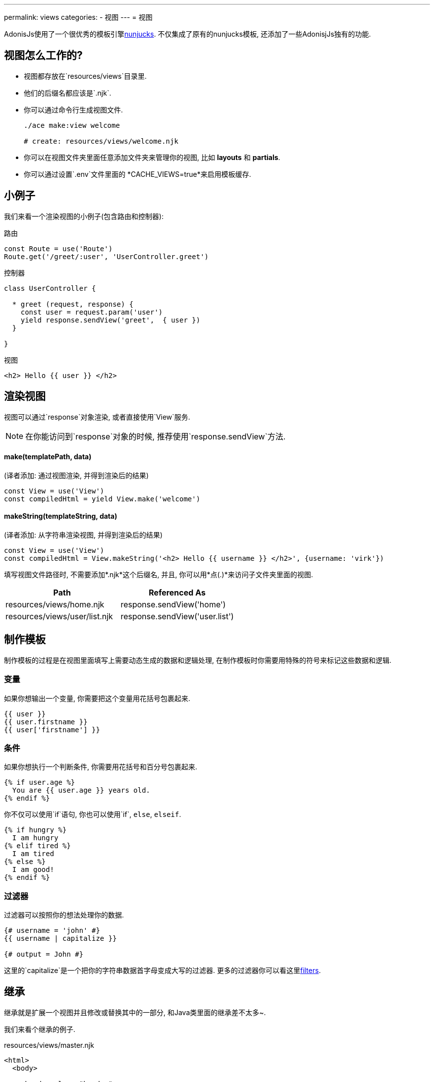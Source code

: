 ---
permalink: views
categories:
- 视图
---
= 视图

toc::[]

AdonisJs使用了一个很优秀的模板引擎link:http://mozilla.github.io/nunjucks/templating.html[nunjucks, window="_blank"]. 不仅集成了原有的nunjucks模板, 还添加了一些AdonisjJs独有的功能.

== 视图怎么工作的?

[pretty-list]
* 视图都存放在`resources/views`目录里.
* 他们的后缀名都应该是`.njk`.
* 你可以通过命令行生成视图文件.
+
[source, bash]
----
./ace make:view welcome

# create: resources/views/welcome.njk
----
* 你可以在视图文件夹里面任意添加文件夹来管理你的视图, 比如 *layouts* 和 *partials*.
* 你可以通过设置`.env`文件里面的 *CACHE_VIEWS=true*来启用模板缓存.

== 小例子
我们来看一个渲染视图的小例子(包含路由和控制器):

.路由
[source, javascript]
----
const Route = use('Route')
Route.get('/greet/:user', 'UserController.greet')
----

.控制器
[source, javascript]
----
class UserController {

  * greet (request, response) {
    const user = request.param('user')
    yield response.sendView('greet',  { user })
  }

}
----

.视图
[source, twig]
----
<h2> Hello {{ user }} </h2>
----

== 渲染视图
视图可以通过`response`对象渲染, 或者直接使用`View`服务.

NOTE: 在你能访问到`response`对象的时候, 推荐使用`response.sendView`方法.

==== make(templatePath, data)
(译者添加: 通过视图渲染, 并得到渲染后的结果)
[source, javascript]
----
const View = use('View')
const compiledHtml = yield View.make('welcome')
----

==== makeString(templateString, data)
(译者添加: 从字符串渲染视图, 并得到渲染后的结果)
[source, javascript]
----
const View = use('View')
const compiledHtml = View.makeString('<h2> Hello {{ username }} </h2>', {username: 'virk'})
----

填写视图文件路径时, 不需要添加*.njk*这个后缀名, 并且, 你可以用*点(.)*来访问子文件夹里面的视图.

[options="header"]
|====
| Path | Referenced As
| resources/views/home.njk  | response.sendView('home')
| resources/views/user/list.njk | response.sendView('user.list')
|====

== 制作模板
制作模板的过程是在视图里面填写上需要动态生成的数据和逻辑处理, 在制作模板时你需要用特殊的符号来标记这些数据和逻辑.

=== 变量
如果你想输出一个变量, 你需要把这个变量用花括号包裹起来.

[source, twig]
----
{{ user }}
{{ user.firstname }}
{{ user['firstname'] }}
----

=== 条件
如果你想执行一个判断条件, 你需要用花括号和百分号包裹起来.

[source, twig]
----
{% if user.age %}
  You are {{ user.age }} years old.
{% endif %}
----

你不仅可以使用`if`语句, 你也可以使用`if`, `else`, `elseif`.

[source, twig]
----
{% if hungry %}
  I am hungry
{% elif tired %}
  I am tired
{% else %}
  I am good!
{% endif %}
----

=== 过滤器
过滤器可以按照你的想法处理你的数据.

[source, twig]
----
{# username = 'john' #}
{{ username | capitalize }}

{# output = John #}
----

这里的`capitalize`是一个把你的字符串数据首字母变成大写的过滤器. 更多的过滤器你可以看这里link:templating#_filters[filters].

== 继承
继承就是扩展一个视图并且修改或替换其中的一部分, 和Java类里面的继承差不太多~.

我们来看个继承的例子.

.resources/views/master.njk
[source, twig]
----
<html>
  <body>

    <header class="header">
      {% block header %}
        我很帅
      {% endblock %}
    </header>

    <section class="sidebar">
      {% block sidebar %}
        我很无敌
      {% endblock %}
    </section>

    <section class="content">
      {% block content %}{% endblock %}
    </section>

  </body>
</html>
----

.resources/views/home.njk
[source, twig]
----
{% extends 'master' %}

{% block content %}
  我最牛逼
{% endblock %}
----

.结果
[source, html]
----
<html>
  <body>

    <header class="header">
      我很帅
    </header>

    <section class="sidebar">
      我很无敌
    </section>

    <section class="content">
      我最牛逼
    </section>

  </body>
</html>
----

这里是几个继承模板的注意事项:

1. 你必须要有一个可继承的代码块(block) *{% block <name> %}* .
2. 每个代码块必须要有一个独一无二的名字.
3. 继承模板后, 你是不能在父模板代码块之外的地方插入内容的.

== 包含(include)
你可以让你的模板包含几个其他模板里面的内容, 你可以用此来制作一些可重复使用的小模板.

我们用聊天程序来作为一个例子, 我们打包了一个聊天信息框.

.resources/views/chat/message.njk
[source, twig]
----
<div class="chat__message">
  <h2> {{ message.from }} </h2>
  <p> {{ message.body }} </p>
</div>
----

现在, 你可以在你的index模板里面, 用循环输出多个聊天框, 这样你就复用了你打包的聊天框.

.resources/views/chat/index.njk
[source, twig]
----
{% for message in messages %}
  {% include 'message' %}
{% endfor %}
----

NOTE: 被导入的模板共享了相同父模板作用域.

== 宏 & 导入
宏可以帮助你简单的创建可复用的元件. 使用宏和包含模板的区别是, 你可以给宏传入一些数据, 来改变它.

我们来看个按钮的小例子, 我们这里用了bootstrap (css框架).

.resource/views/macros/button.njk
[source, twig]
----
{% macro button(value, style='default') %}
  <button type="button" class="btn btn-{{style}}"> {{ value }} </button>
{% endmacro %}
----

我们现在可以用import来导入一个宏.

.resources/views/home.njk
[source, twig]
----
{% from 'macros.button' import button %}
{{ button('Create User', 'primary') }}
----

== 使用全局数据/方法
全局数据/方法可以被所有模板获取, AdonisJs有一些内置的全局数据, 一些第三方模块和服务也可能包含全局数据.

=== 注册一个你自己网站专用的全局数据/方法
最好的注册方法是在程序的`start`事件监听器里面添加你的视图全局数据/方法.

.app/Listeners/Http.js
[source, javascript]
----
Http.onStart = function () {
  const View = use('View')
  View.global('time', function () {
    return new Date().getTime()
  })
}
----

=== 通过服务注册
如果你想为AdonisJs写一个模块或插件, 你可以在你服务提供文件(service provider)的`boot`方法里添加.

[source, javascript]
----
const ServiceProvider = require('adonis-fold').ServiceProvider

class MyServiceProvider extends ServiceProvider {

  boot () {
    const View = use('Adonis/Src/View')
    View.global('time', function () {
      return new Date().getTime()
    })
  }

  * register () {
    // register bindings
  }

}
----

现在你就可以在模板里面访问你定义的全局数据/函数了.

[source, twig]
----
{{ time() }}
----

== 制作过滤器
和全局数据/方法一样, 你也可以制作你自己的过滤器. 过滤器的作用是根据你的要求处理一个变量, 这些是内置的过滤器link:templating#_filters[filters].

TIP: 过滤器可以在`Http.start`事件监听器里面添加, 或者在服务提供文件`boot`里面添加 xref:_working_with_globals[globals].

.注册一个过滤器
[source, javascript]
----
const View = use('Adonis/Src/View')
const accounting = use('accounting') // npm module

View.filter('currency', function (amount, symbol) {
  return accounting.formatMoney(amount, {symbol})
})
----

.使用一个过滤器
[source, twig]
----
{{ 1000 | currency('$') }}

{# returns $1,000.00 #}
----

== 注入服务
你可以在视图里面使用服务或者任何用IoC绑定过的东西. 我们来看一个直接在模板里面查询用户的小例子.

[source, twig]
----
{% set User = use('App/Model/User') %}
{% yield users = User.all() %}

{% for user in users.toJSON()   %}
  {{ user.username }}
{% endfor %}
----

NOTE: 当你的模板可以被外界编辑的时候, 注入服务可能出现 *安全漏洞(security holes)*. 比如:一个黑客在你模板里面注入代码, 清空了你的数据库 *如果你不想使用注入服务记得把 injectServices 设置为false*

.config/app.js
[source, javascript]
----
views: {
  injectServices: false
}
----

== 缓存
在`config/app.js`文件里, 你可以管理视图缓存, 建议你在开发的时候关闭缓存, 在线上运行环境开启缓存.

.config/app.js
[source, javascript]
----
view: {
  cache: Env.get('CACHE_VIEWS', true)
}
----

.(.env)
[source, bash]
----
CACHE_VIEWS=true
----

== 语法高亮
你需要在你的编辑器/IDE里面安装*nunjucks*模板的语法高亮插件.
如果你的编辑器没有*nunjucks*模板语法高亮插件, 你可以使用*twig*模板高亮插件代替.

[support-list]
* link:https://atom.io/packages/language-nunjucks[Atom, window="_blank"].
* link:https://packagecontrol.io/packages/PHP-Twig[Sublime Text( Via Twig ), window="_blank"].
* link:https://plugins.jetbrains.com/plugin/7303?[Webstorm( Via Twig ), window="_blank"].
* link:https://github.com/axelboc/nunjucks-brackets/[Brackets, window="_blank"].
* link:https://marketplace.visualstudio.com/items?itemName=ronnidc.nunjucks[Visual Studio Code, window="_blank"].
